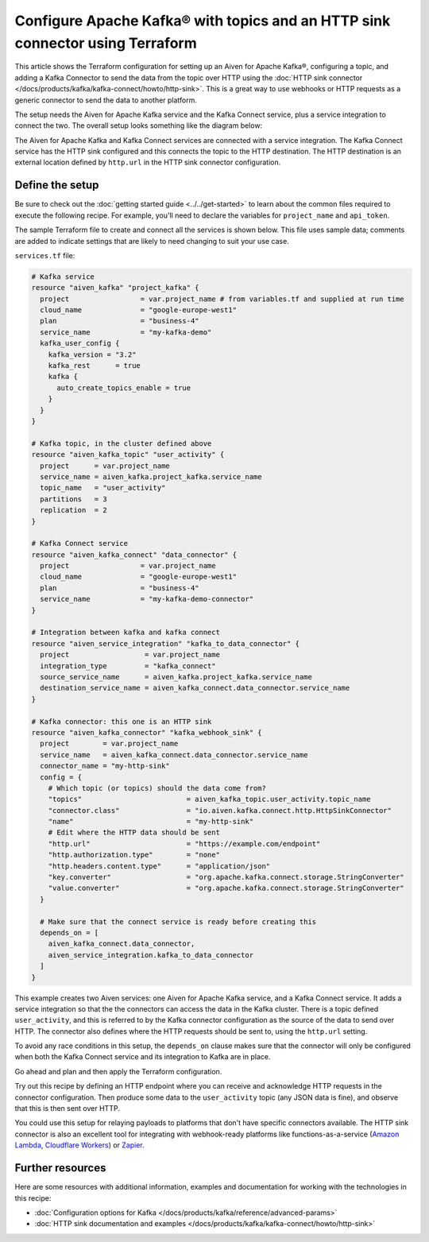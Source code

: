 Configure Apache Kafka® with topics and an HTTP sink connector using Terraform
==============================================================================

This article shows the Terraform configuration for setting up an Aiven for
Apache Kafka®, configuring a topic, and adding a Kafka Connector to send the
data from the topic over HTTP using the :doc:`HTTP sink connector
</docs/products/kafka/kafka-connect/howto/http-sink>`. This is a great way to
use webhooks or HTTP requests as a generic connector to send the data to
another platform.

The setup needs the Aiven for Apache Kafka service and the Kafka Connect
service, plus a service integration to connect the two. The overall setup looks
something like the diagram below:


.. mermaid::

    flowchart LR
        subgraph k1 [Kafka cluster]
        topic[Topic]
        end
        sikafka{{Service Integration}}
        subgraph kc1 [Kafka Connect]
        connector[HTTP sink connector]
        end
        webhook([HTTP destination])
        topic-->sikafka-->connector-->webhook

The Aiven for Apache Kafka and Kafka Connect services are connected with a
service integration. The Kafka Connect service has the HTTP sink configured and
this connects the topic to the HTTP destination. The HTTP destination is an
external location defined by ``http.url`` in the HTTP sink connector
configuration.

Define the setup
----------------

Be sure to check out the :doc:`getting started guide <../../get-started>` to
learn about the common files required to execute the following recipe. For
example, you'll need to declare the variables for ``project_name`` and
``api_token``.

.. dropdown:: Expand to see the common files needed for this recipe.

    Navigate to a new folder and add the following files.

    1. Add the following to a new ``provider.tf`` file:

    .. code:: terraform

       terraform {
         required_providers {
           aiven = {
             source  = "aiven/aiven"
             version = ">=4.0.0, < 5.0.0"
           }
         }
       }
   
       provider "aiven" {
         api_token = var.aiven_api_token
       }
   
    You can also set the environment variable ``TF_VAR_aiven_api_token`` for the ``api_token`` property. With this, you don't need to pass the ``-var-file`` flag when executing Terraform commands.
 
    2. To avoid including sensitive information in source control, the variables are defined here in the ``variables.tf`` file. You can then use a ``*.tfvars`` file with the actual values so that Terraform receives the values during runtime, and exclude it.

    The ``variables.tf`` file defines the API token, the project name to use, and the prefix for the service name:

    .. code:: terraform

       variable "aiven_api_token" {
         description = "Aiven console API token"
         type        = string
       }
   
       variable "project_name" {
         description = "Aiven console project name"
         type        = string
       }
   
    3. The ``var-values.tfvars`` file holds the actual values and is passed to Terraform using the ``-var-file=`` flag.

    ``var-values.tfvars`` file:

    .. code:: terraform

       aiven_api_token     = "<YOUR-AIVEN-AUTHENTICATION-TOKEN-GOES-HERE>"
       project_name        = "<YOUR-AIVEN-CONSOLE-PROJECT-NAME-GOES-HERE>"



The sample Terraform file to create and connect all the services is shown
below. This file uses sample data; comments are added to indicate settings that
are likely to need changing to suit your use case.

``services.tf`` file:

.. code:: terraform
    
    # Kafka service
    resource "aiven_kafka" "project_kafka" {
      project                 = var.project_name # from variables.tf and supplied at run time
      cloud_name              = "google-europe-west1"
      plan                    = "business-4"
      service_name            = "my-kafka-demo"
      kafka_user_config {
        kafka_version = "3.2"
        kafka_rest      = true
        kafka {
          auto_create_topics_enable = true
        }
      }
    }

    # Kafka topic, in the cluster defined above
    resource "aiven_kafka_topic" "user_activity" {
      project      = var.project_name
      service_name = aiven_kafka.project_kafka.service_name
      topic_name   = "user_activity"
      partitions   = 3
      replication  = 2
    }

    # Kafka Connect service
    resource "aiven_kafka_connect" "data_connector" {
      project                 = var.project_name
      cloud_name              = "google-europe-west1"
      plan                    = "business-4"
      service_name            = "my-kafka-demo-connector"
    }

    # Integration between kafka and kafka connect
    resource "aiven_service_integration" "kafka_to_data_connector" {
      project                  = var.project_name
      integration_type         = "kafka_connect"
      source_service_name      = aiven_kafka.project_kafka.service_name
      destination_service_name = aiven_kafka_connect.data_connector.service_name
    }

    # Kafka connector: this one is an HTTP sink
    resource "aiven_kafka_connector" "kafka_webhook_sink" {
      project        = var.project_name
      service_name   = aiven_kafka_connect.data_connector.service_name
      connector_name = "my-http-sink"
      config = {
        # Which topic (or topics) should the data come from?
        "topics"                         = aiven_kafka_topic.user_activity.topic_name
        "connector.class"                = "io.aiven.kafka.connect.http.HttpSinkConnector"
        "name"                           = "my-http-sink"
        # Edit where the HTTP data should be sent
        "http.url"                       = "https://example.com/endpoint"
        "http.authorization.type"        = "none"
        "http.headers.content.type"      = "application/json"
        "key.converter"                  = "org.apache.kafka.connect.storage.StringConverter"
        "value.converter"                = "org.apache.kafka.connect.storage.StringConverter"
      }

      # Make sure that the connect service is ready before creating this
      depends_on = [
        aiven_kafka_connect.data_connector,
        aiven_service_integration.kafka_to_data_connector
      ]
    }

This example creates two Aiven services: one Aiven for Apache Kafka service,
and a Kafka Connect service. It adds a service integration so that the the
connectors can access the data in the Kafka cluster. There is a topic defined
``user_activity``, and this is referred to by the Kafka connector configuration
as the source of the data to send over HTTP. The connector also defines where
the HTTP requests should be sent to, using the ``http.url`` setting.

To avoid any race conditions in this setup, the ``depends_on`` clause makes sure
that the connector will only be configured when both the Kafka Connect service
and its integration to Kafka are in place.

Go ahead and plan and then apply the Terraform configuration.

.. dropdown:: Expand for how to execute the Terraform files

    The ``init`` command performs several different initialization steps in order to prepare the current working directory for use with Terraform. In our case, this command automatically finds, downloads, and installs the necessary Aiven Terraform provider plugins.
    
    .. code:: shell

       terraform init

    The ``plan`` command creates an execution plan and shows you the resources that will be created (or modified) for you. This command does not actually create any resource; this is more like a preview.

    .. code:: bash

       terraform plan -var-file=var-values.tfvars

    If you're satisfied with the output of ``terraform plan``, go ahead and run the ``terraform apply`` command which actually does the task or creating (or modifying) your infrastructure resources. 

    .. code:: bash

       terraform apply -var-file=var-values.tfvars
           
Try out this recipe by defining an HTTP endpoint where you can receive and
acknowledge HTTP requests in the connector configuration. Then produce some
data to the ``user_activity`` topic (any JSON data is fine), and observe that
this is then sent over HTTP.

You could use this setup for relaying payloads to platforms that don't have
specific connectors available. The HTTP sink connector is also an excellent
tool for integrating with webhook-ready platforms like functions-as-a-service
(`Amazon Lambda <https://aws.amazon.com/lambda/>`_, `Cloudflare
Workers <https://workers.cloudflare.com/>`_) or `Zapier <https://zapier.com/>`_.


Further resources
-----------------

Here are some resources with additional information, examples and documentation
for working with the technologies in this recipe:

- :doc:`Configuration options for Kafka </docs/products/kafka/reference/advanced-params>`
- :doc:`HTTP sink documentation and examples </docs/products/kafka/kafka-connect/howto/http-sink>`

